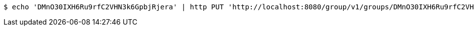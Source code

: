 [source,bash]
----
$ echo 'DMnO30IXH6Ru9rfC2VHN3k6GpbjRjera' | http PUT 'http://localhost:8080/group/v1/groups/DMnO30IXH6Ru9rfC2VHN3k6GpbjRjera/leaders' 'Accept:application/json' 'Content-Type:application/json'
----